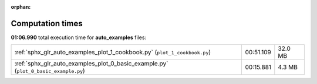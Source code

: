 
:orphan:

.. _sphx_glr_auto_examples_sg_execution_times:

Computation times
=================
**01:06.990** total execution time for **auto_examples** files:

+-------------------------------------------------------------------------------------+-----------+---------+
| :ref:`sphx_glr_auto_examples_plot_1_cookbook.py` (``plot_1_cookbook.py``)           | 00:51.109 | 32.0 MB |
+-------------------------------------------------------------------------------------+-----------+---------+
| :ref:`sphx_glr_auto_examples_plot_0_basic_example.py` (``plot_0_basic_example.py``) | 00:15.881 | 4.3 MB  |
+-------------------------------------------------------------------------------------+-----------+---------+
